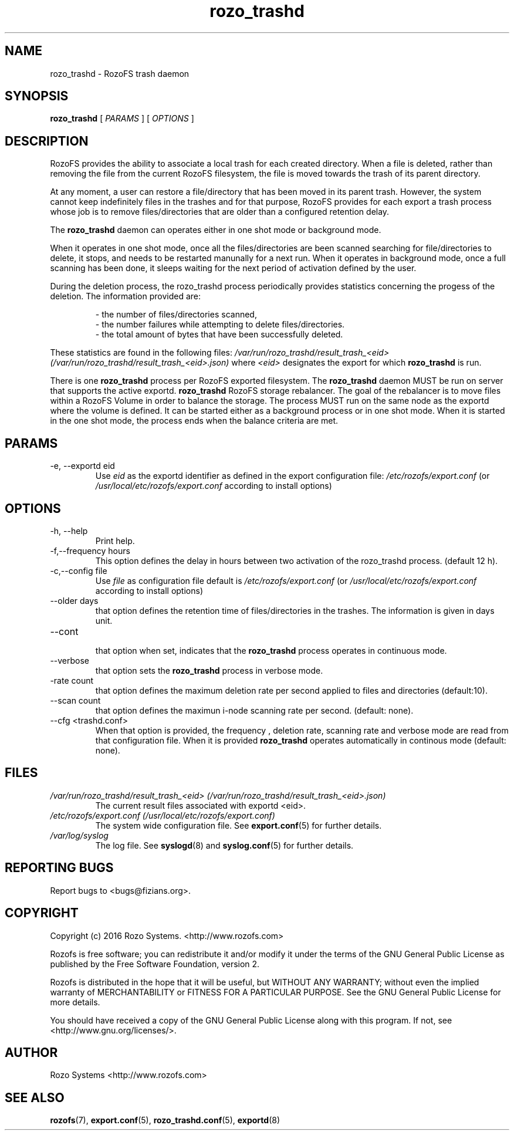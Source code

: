 .\" Process this file with
.\" groff -man -Tascii rozo_trashd.8
.\"
.TH rozo_trashd 8 "MARCH 2017" RozoFS "User Manuals"
.SH NAME
rozo_trashd \- RozoFS trash daemon
.SH SYNOPSIS
.B rozo_trashd 
[
.I PARAMS
] [
.I OPTIONS
]
.B
.SH DESCRIPTION
RozoFS provides the ability to associate a local trash for each created directory. When a file is deleted, rather than removing the file from the current RozoFS filesystem, the file is moved towards the trash of its parent directory. 

At any moment, a user can restore a file/directory that has been moved in its parent trash.
However, the system cannot keep indefinitely files in the trashes and for that purpose, RozoFS provides for each export a trash process whose job is to remove
files/directories that are older than a configured retention delay.

The 
.B rozo_trashd 
daemon can operates either in one shot mode or background mode. 

When it operates in one shot mode, once all the files/directories are been scanned
searching for file/directories to delete, it stops, and needs to be restarted manunally for a next run.
When it operates in background mode, once a full scanning has been done, it sleeps waiting for the next period of activation defined by the user.

During the deletion process, the rozo_trashd process periodically provides statistics concerning the progess of the deletion. The information provided are:

.RS 
- the number of files/directories scanned,
.RE
.RS 
- the number failures while attempting to delete  files/directories.
.RE
.RS 
- the total amount of bytes that have been successfully deleted. 
.RE

These statistics are found in the following files:
.I /var/run/rozo_trashd/result_trash_<eid> (/var/run/rozo_trashd/result_trash_<eid>.json)
where 
.I <eid> 
designates the export for which 
.B rozo_trashd
is run.


There is one  
.B rozo_trashd 
process per RozoFS exported filesystem. The 
.B rozo_trashd 
daemon MUST be run on server that supports the active exportd.
.B rozo_trashd
RozoFS storage rebalancer. The goal of the rebalancer is to move files within a RozoFS Volume in order to balance the storage. The process MUST run on the same node as the exportd where the volume is defined. It can be started either as a background process or in one shot mode. When it is started in the one shot mode, the process ends when the balance criteria are met.
.SH PARAMS
.IP "-e, --exportd eid"
.RS
Use 
.I eid
as the exportd identifier as defined in the export configuration file: 
.I /etc/rozofs/export.conf
(or
.I /usr/local/etc/rozofs/export.conf
according to install options)
.RE
.SH OPTIONS
.IP "-h, --help"
.RS
Print help.
.RE
.IP "-f,--frequency hours"
.RS
This option defines the delay in hours between two activation of the rozo_trashd process. (default 12 h).
.RE
.IP "-c,--config file"
.RS
Use 
.I file
as configuration file default is
.I /etc/rozofs/export.conf
(or
.I /usr/local/etc/rozofs/export.conf
according to install options)
.RE
.IP "--older days"
.RS
that option defines the retention time of files/directories in the trashes. The information is given in days unit.
.RE
.IP "--cont"
.RS
that option when set, indicates that the 
.B rozo_trashd 
process operates in continuous mode.
.RE
.IP "--verbose"
.RS
that option sets the 
.B rozo_trashd 
process in verbose mode.
.RE
.IP "-rate count"
.RS
that option defines the maximum deletion rate per second applied to files and directories (default:10).
.RE
.IP "--scan count"
.RS
that option defines the maximun i-node scanning rate per second.  (default: none).
.RE
.IP "--cfg <trashd.conf>"
.RS
When that option is provided, the frequency , deletion rate, scanning rate and verbose mode are read from that configuration file. When it is provided
.B rozo_trashd 
operates automatically in continous mode  (default: none).
.RE
.SH FILES
.I /var/run/rozo_trashd/result_trash_<eid> (/var/run/rozo_trashd/result_trash_<eid>.json)
.RS
The current result files associated with  exportd <eid>. 
.RE
.I /etc/rozofs/export.conf (/usr/local/etc/rozofs/export.conf)
.RS
The system wide configuration file. See
.BR export.conf (5)
for further details.
.RE
.I /var/log/syslog
.RS
The log file. See
.BR syslogd (8)
and
.BR syslog.conf (5)
for further details.
.RE

.\".SH ENVIRONMENT
.\".SH DIAGNOSTICS
.SH "REPORTING BUGS"
Report bugs to <bugs@fizians.org>.
.SH COPYRIGHT
Copyright (c) 2016 Rozo Systems. <http://www.rozofs.com>

Rozofs is free software; you can redistribute it and/or modify
it under the terms of the GNU General Public License as published
by the Free Software Foundation, version 2.

Rozofs is distributed in the hope that it will be useful, but
WITHOUT ANY WARRANTY; without even the implied warranty of
MERCHANTABILITY or FITNESS FOR A PARTICULAR PURPOSE.  See the GNU
General Public License for more details.

You should have received a copy of the GNU General Public License
along with this program.  If not, see <http://www.gnu.org/licenses/>.
.SH AUTHOR
Rozo Systems <http://www.rozofs.com>
.SH "SEE ALSO"
.BR rozofs (7),
.BR export.conf (5),
.BR rozo_trashd.conf (5),
.BR exportd (8)

